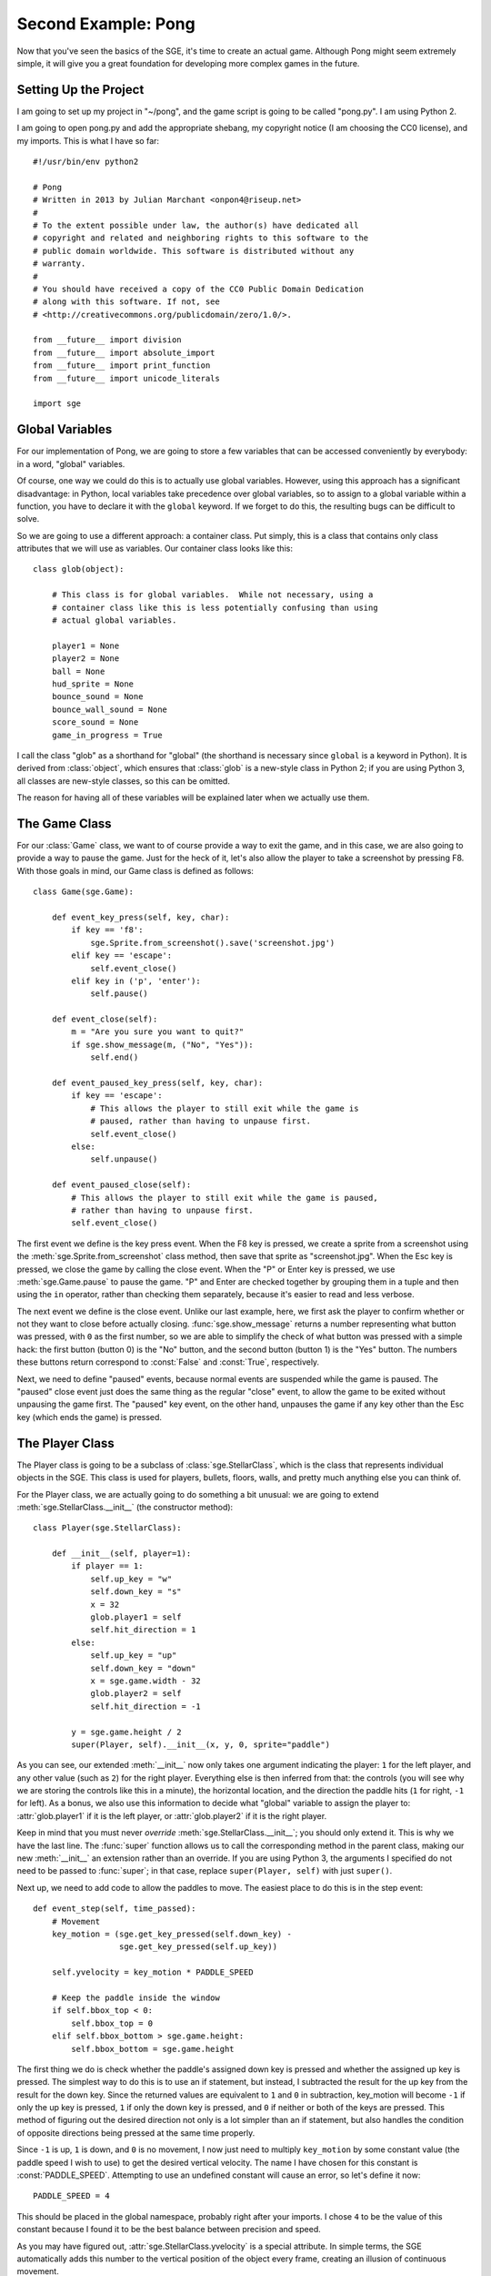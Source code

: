Second Example: Pong
====================

Now that you've seen the basics of the SGE, it's time to create an
actual game. Although Pong might seem extremely simple, it will give you
a great foundation for developing more complex games in the future.

Setting Up the Project
----------------------

I am going to set up my project in "~/pong", and the game script is
going to be called "pong.py".  I am using Python 2.

I am going to open pong.py and add the appropriate shebang, my copyright
notice (I am choosing the CC0 license), and my imports.  This is what I
have so far::

    #!/usr/bin/env python2

    # Pong
    # Written in 2013 by Julian Marchant <onpon4@riseup.net>
    #
    # To the extent possible under law, the author(s) have dedicated all
    # copyright and related and neighboring rights to this software to the
    # public domain worldwide. This software is distributed without any
    # warranty.
    #
    # You should have received a copy of the CC0 Public Domain Dedication
    # along with this software. If not, see
    # <http://creativecommons.org/publicdomain/zero/1.0/>.

    from __future__ import division
    from __future__ import absolute_import
    from __future__ import print_function
    from __future__ import unicode_literals

    import sge

Global Variables
----------------

For our implementation of Pong, we are going to store a few variables
that can be accessed conveniently by everybody: in a word, "global"
variables.

Of course, one way we could do this is to actually use global variables.
However, using this approach has a significant disadvantage: in Python,
local variables take precedence over global variables, so to assign to
a global variable within a function, you have to declare it with the
``global`` keyword.  If we forget to do this, the resulting bugs can be
difficult to solve.

So we are going to use a different approach: a container class.  Put
simply, this is a class that contains only class attributes that we will
use as variables.  Our container class looks like this::

    class glob(object):

        # This class is for global variables.  While not necessary, using a
        # container class like this is less potentially confusing than using
        # actual global variables.

        player1 = None
        player2 = None
        ball = None
        hud_sprite = None
        bounce_sound = None
        bounce_wall_sound = None
        score_sound = None
        game_in_progress = True

I call the class "glob" as a shorthand for "global" (the shorthand is
necessary since ``global`` is a keyword in Python).  It is derived from
:class:`object`, which ensures that :class:`glob` is a new-style class
in Python 2; if you are using Python 3, all classes are new-style
classes, so this can be omitted.

The reason for having all of these variables will be explained later
when we actually use them.

The Game Class
--------------

For our :class:`Game` class, we want to of course provide a way to exit
the game, and in this case, we are also going to provide a way to pause
the game.  Just for the heck of it, let's also allow the player to take
a screenshot by pressing F8.  With those goals in mind, our Game class
is defined as follows::

    class Game(sge.Game):

        def event_key_press(self, key, char):
            if key == 'f8':
                sge.Sprite.from_screenshot().save('screenshot.jpg')
            elif key == 'escape':
                self.event_close()
            elif key in ('p', 'enter'):
                self.pause()

        def event_close(self):
            m = "Are you sure you want to quit?"
            if sge.show_message(m, ("No", "Yes")):
                self.end()

        def event_paused_key_press(self, key, char):
            if key == 'escape':
                # This allows the player to still exit while the game is
                # paused, rather than having to unpause first.
                self.event_close()
            else:
                self.unpause()

        def event_paused_close(self):
            # This allows the player to still exit while the game is paused,
            # rather than having to unpause first.
            self.event_close()

The first event we define is the key press event.  When the F8 key is
pressed, we create a sprite from a screenshot using the
:meth:`sge.Sprite.from_screenshot` class method, then save that sprite
as "screenshot.jpg".  When the Esc key is pressed, we close the game by
calling the close event.  When the "P" or Enter key is pressed, we use
:meth:`sge.Game.pause` to pause the game.  "P" and Enter are checked
together by grouping them in a tuple and then using the ``in`` operator,
rather than checking them separately, because it's easier to read and
less verbose.

The next event we define is the close event.  Unlike our last example,
here, we first ask the player to confirm whether or not they want to
close before actually closing.  :func:`sge.show_message` returns a
number representing what button was pressed, with ``0`` as the first
number, so we are able to simplify the check of what button was pressed
with a simple hack: the first button (button 0) is the "No" button, and
the second button (button 1) is the "Yes" button.  The numbers these
buttons return correspond to :const:`False` and :const:`True`,
respectively.

Next, we need to define "paused" events, because normal events are
suspended while the game is paused. The "paused" close event just does
the same thing as the regular "close" event, to allow the game to be
exited without unpausing the game first.  The "paused" key event, on the
other hand, unpauses the game if any key other than the Esc key (which
ends the game) is pressed.

The Player Class
----------------

The Player class is going to be a subclass of :class:`sge.StellarClass`,
which is the class that represents individual objects in the SGE.  This
class is used for players, bullets, floors, walls, and pretty much
anything else you can think of.

For the Player class, we are actually going to do something a bit
unusual: we are going to extend :meth:`sge.StellarClass.__init__` (the
constructor method)::

    class Player(sge.StellarClass):

        def __init__(self, player=1):
            if player == 1:
                self.up_key = "w"
                self.down_key = "s"
                x = 32
                glob.player1 = self
                self.hit_direction = 1
            else:
                self.up_key = "up"
                self.down_key = "down"
                x = sge.game.width - 32
                glob.player2 = self
                self.hit_direction = -1

            y = sge.game.height / 2
            super(Player, self).__init__(x, y, 0, sprite="paddle")

As you can see, our extended :meth:`__init__` now only takes one
argument indicating the player: ``1`` for the left player, and any other
value (such as ``2``) for the right player.  Everything else is then
inferred from that: the controls (you will see why we are storing the
controls like this in a minute), the horizontal location, and the
direction the paddle hits (``1`` for right, ``-1`` for left).  As a
bonus, we also use this information to decide what "global" variable to
assign the player to: :attr:`glob.player1` if it is the left player, or
:attr:`glob.player2` if it is the right player.

Keep in mind that you must never *override*
:meth:`sge.StellarClass.__init__`; you should only extend it.  This is
why we have the last line.  The :func:`super` function allows us to call
the corresponding method in the parent class, making our new
:meth:`__init__` an extension rather than an override.  If you are using
Python 3, the arguments I specified do not need to be passed to
:func:`super`; in that case, replace ``super(Player, self)`` with just
``super()``.

Next up, we need to add code to allow the paddles to move.  The easiest
place to do this is in the step event::

    def event_step(self, time_passed):
        # Movement
        key_motion = (sge.get_key_pressed(self.down_key) -
                      sge.get_key_pressed(self.up_key))

        self.yvelocity = key_motion * PADDLE_SPEED

        # Keep the paddle inside the window
        if self.bbox_top < 0:
            self.bbox_top = 0
        elif self.bbox_bottom > sge.game.height:
            self.bbox_bottom = sge.game.height

The first thing we do is check whether the paddle's assigned down key is
pressed and whether the assigned up key is pressed.  The simplest way to
do this is to use an if statement, but instead, I subtracted the result
for the up key from the result for the down key.  Since the returned
values are equivalent to ``1`` and ``0`` in subtraction, key_motion will
become ``-1`` if only the up key is pressed, ``1`` if only the down key
is pressed, and ``0`` if neither or both of the keys are pressed.  This
method of figuring out the desired direction not only is a lot simpler
than an if statement, but also handles the condition of opposite
directions being pressed at the same time properly.

Since ``-1`` is up, ``1`` is down, and ``0`` is no movement, I now just
need to multiply ``key_motion`` by some constant value (the paddle speed
I wish to use) to get the desired vertical velocity.  The name I have
chosen for this constant is :const:`PADDLE_SPEED`.  Attempting to use an
undefined constant will cause an error, so let's define it now::

    PADDLE_SPEED = 4

This should be placed in the global namespace, probably right after your
imports.  I chose ``4`` to be the value of this constant because I found
it to be the best balance between precision and speed.

As you may have figured out, :attr:`sge.StellarClass.yvelocity` is a
special attribute.  In simple terms, the SGE automatically adds this
number to the vertical position of the object every frame, creating an
illusion of continuous movement.

With just this, the players will be able to move the paddles off of the
screen, and we don't want this.  To prevent it, we check the paddle's
:attr:`sge.StellarClass.bbox_top` and
:attr:`sge.StellarClass.bbox_bottom` attributes to see if they are above
or below the screen, respectively, and then set them to the respective
edge of the screen if they are.

The Ball Class
--------------

Once again, the Ball class is going to be a subclass of
:class:`sge.StellarClass`.  Once again, we are going to start by
extending the constructor method::

    class Ball(sge.StellarClass):

        def __init__(self):
            x = sge.game.width / 2
            y = sge.game.height / 2
            super(Ball, self).__init__(x, y, 1, sprite="ball")

This extension is more simple than :class:`Player`'s: our extension
simply removes all arguments from the constructor method and hard-codes
values to pass on to :meth:`sge.StellarClass.__init__`.

When the ball is created, we want to immediately serve it to a player.
To achieve that, we are going to define the create event, which occurs
whenever an object of the class is created::

    def event_create(self):
        self.serve()

We are defining :func:`Ball.serve` to achieve serving the ball because
there are other situations when the ball needs to be served, namely
whenever a player scores.  This will be our serve method::

    def serve(self, direction=1):
        self.x = self.xstart
        self.y = self.ystart

        # Next round
        self.xvelocity = BALL_START_SPEED * direction
        self.yvelocity = 0

In a nutshell, we set the ball back to the its starting position (which
is the center of the screen) and reset its movement based on an argument
called ``direction``, which will be 1 (for right) or -1 (for left).  We
multiply this by a constant called BALL_START_SPEED; let's define this
constant now, right below our definition of the PADDLE_SPEED constant::

    BALL_START_SPEED = 2

As it is, the ball will pass through the paddles, which is not what we
want; we want the ball to bounce off of the paddles.  We will achieve
that with a collision event::

    def event_collision(self, other):
        if isinstance(other, Player):
            if other.hit_direction == 1:
                self.bbox_left = other.bbox_right + 1
                self.xvelocity = min(abs(self.xvelocity) + BALL_ACCELERATION,
                                     BALL_MAX_SPEED)
            else:
                self.bbox_right = other.bbox_left - 1
                self.xvelocity = max(-abs(self.xvelocity) - BALL_ACCELERATION,
                                     -BALL_MAX_SPEED)

            self.yvelocity += (self.y - other.y) * PADDLE_VERTICAL_FORCE

We also need to define three more constants::

    BALL_ACCELERATION = 0.2
    BALL_MAX_SPEED = 15
    PADDLE_VERTICAL_FORCE = 1 / 12

The collision event occurs whenever another object touches this object.
when this happens, we check if the other object is an instance of the
:class:`Player` class; if it is, we check the other object's
:attr:`hit_direction`; if it's ``1``, we place the left side of the
ball's bounding box just to the right of the right side of the paddle's
bounding box, then we make the ball's horizontal velocity positive and
add a constant, ``BALL_ACCELERATION``, to it; this will cause the ball
to slowly speed up as the game progresses.  If :attr:`hit_direction` is
something other than ``1``, we assume that the paddle hits to the left;
the behavior is identical to the behavior of hitting to the right, but
opposite.

Although accelerating the ball makes the gameplay more fun, we must not
let the ball go too fast.  Remember that movement is much like an
animation; the ball changes its position from one position to another;
the greater the speed, the bigger the difference.  Movement perceived is
only an illusion.  As a result, if the ball goes too fast, it can
pass right through a paddle without a collision ever being detected.  To
prevent this, we limit the speed the ball can go at by a constant; in
general, a good value to choose is one that is slightly less than the
width (in the case of horizontal movement) or height (in the case of
vertical movement) of the two objects that need to detect collisions
with each other added together.  This method only works reliably if one
of the objects is not moving; if both of the objects are moving, what
maximum speed they should be moving at is more complicated, but in this
case, the paddle is horizontally stationary.  We are later going to set
the width of both the paddle and the ball to ``8``, so we will set the
maximum ball speed to ``15`` (i.e. ``8 + 8 - 1``).

Since the game would be rather dull if the players couldn't control the
direction of the ball, so we allow the players to control the ball by
adding the difference between the ball and paddle's vertical positions
(which are going to be their centers) multiplied by a constant to the
ball's vertical velocity.

There are two remaining problems with our ball class: first, if the ball
passes a player, it doesn't return.  Second, if the ball reaches the
edge of the screen, it will just float off and be impossible to retrieve
by the receiving player.  This actually would be realistic behavior, but
it wouldn't be very fun.  We will fix both of these problems in the step
event::

    def event_step(self, time_passed):
        # Scoring
        if self.bbox_right < 0:
            self.serve(-1)
        elif self.bbox_left > sge.game.width:
            self.serve(1)

        # Bouncing off of the edges
        if self.bbox_bottom > sge.game.height:
            self.bbox_bottom = sge.game.height
            self.yvelocity = -abs(self.yvelocity)
        elif self.bbox_top < 0:
            self.bbox_top = 0
            self.yvelocity = abs(self.yvelocity)

Since we have our :meth:`serve` method, we simply need to call it when
the ball passes one of the players and goes horizontally outside the
screen.  For bouncing off the edges, we use a similar method to the
method we used to keep the paddles inside the view; the main difference
is we also set the ball's vertical velocity to move away from the edge;
if it collided with the bottom, the vertical velocity is made negative,
and if it collided with the top, the vertical velocity is made positive.

The main Function
-----------------

Let's make our Pong game playable now by defining the :func:`main`
function::

    def main():
        # Create Game object
        Game(640, 480, fps=120)

        # Load sprites
        paddle_sprite = sge.Sprite(ID="paddle", width=8, height=48, origin_x=4,
                                   origin_y=24)
        paddle_sprite.draw_rectangle(0, 0, paddle_sprite.width,
                                     paddle_sprite.height, fill="white")
        ball_sprite = sge.Sprite(ID="ball", width=8, height=8, origin_x=4,
                                 origin_y=4)
        ball_sprite.draw_rectangle(0, 0, ball_sprite.width, ball_sprite.height,
                                   fill="white")

        # Load backgrounds
        layers = (sge.BackgroundLayer("ball", sge.game.width / 2, 0, -10000,
                                      xrepeat=False),)
        background = sge.Background (layers, "black")

        # Create objects
        Player(1)
        Player(2)
        glob.ball = Ball()
        objects = (glob.player1, glob.player2, glob.ball)

        # Create rooms
        room1 = sge.Room(objects, background=background)

        sge.game.start()


    if __name__ == '__main__':
        main()

Since the graphics of Pong are so simple, we are dynamically generating
them rather than loading existing images.  We are also generating a
background with a line in the middle by using a
:class:`sge.BackgroundLayer` object. Background layers basically tell a
background how to tile a particular sprite in order to decorate the
background.  In our case, we take the ball sprite (since it is just a
white square; no need to create an entirely new one) and tile it only
vertically in the horizontal center of the screen (vertically at y=0,
but this doesn't matter because the sprite is being tiled infinitely in
the vertical direction).

We set the game to run at 120 frames per second because it's hard to
play Pong with digital controls, and a higher frame rate helps minimize
this difficulty.

Pong Without Scoring or Sound
-----------------------------

This is what we have so far::

    #!/usr/bin/env python2

    # Pong
    # Written in 2013 by Julian Marchant <onpon4@riseup.net>
    #
    # To the extent possible under law, the author(s) have dedicated all
    # copyright and related and neighboring rights to this software to the
    # public domain worldwide. This software is distributed without any
    # warranty.
    #
    # You should have received a copy of the CC0 Public Domain Dedication
    # along with this software. If not, see
    # <http://creativecommons.org/publicdomain/zero/1.0/>.

    from __future__ import division
    from __future__ import absolute_import
    from __future__ import print_function
    from __future__ import unicode_literals

    import sge
    
    PADDLE_SPEED = 4
    PADDLE_VERTICAL_FORCE = 1 / 12
    BALL_START_SPEED = 2
    BALL_ACCELERATION = 0.2
    BALL_MAX_SPEED = 15


    class glob(object):

        # This class is for global variables.  While not necessary, using a
        # container class like this is less potentially confusing than using
        # actual global variables.

        player1 = None
        player2 = None
        ball = None
        hud_sprite = None
        bounce_sound = None
        bounce_wall_sound = None
        score_sound = None
        game_in_progress = True


    class Game(sge.Game):

        def event_key_press(self, key, char):
            if key == 'f8':
                sge.Sprite.from_screenshot().save('screenshot.jpg')
            elif key == 'escape':
                self.event_close()
            elif key in ('p', 'enter'):
                self.pause()

        def event_close(self):
            m = "Are you sure you want to quit?"
            if sge.show_message(m, ("No", "Yes")):
                self.end()

        def event_paused_key_press(self, key, char):
            if key == 'escape':
                # This allows the player to still exit while the game is
                # paused, rather than having to unpause first.
                self.event_close()
            else:
                self.unpause()

        def event_paused_close(self):
            # This allows the player to still exit while the game is paused,
            # rather than having to unpause first.
            self.event_close()


    class Player(sge.StellarClass):

        def __init__(self, player=1):
            if player == 1:
                self.up_key = "w"
                self.down_key = "s"
                x = 32
                glob.player1 = self
                self.hit_direction = 1
            else:
                self.up_key = "up"
                self.down_key = "down"
                x = sge.game.width - 32
                glob.player2 = self
                self.hit_direction = -1

            y = sge.game.height / 2
            super(Player, self).__init__(x, y, 0, sprite="paddle")

        def event_step(self, time_passed):
            # Movement
            key_motion = (sge.get_key_pressed(self.down_key) -
                          sge.get_key_pressed(self.up_key))

            self.yvelocity = key_motion * PADDLE_SPEED

            # Keep the paddle inside the window
            if self.bbox_top < 0:
                self.bbox_top = 0
            elif self.bbox_bottom > sge.game.height:
                self.bbox_bottom = sge.game.height


    class Ball(sge.StellarClass):

        def __init__(self):
            x = sge.game.width / 2
            y = sge.game.height / 2
            super(Ball, self).__init__(x, y, 1, sprite="ball")

        def event_create(self):
            self.serve()

        def event_step(self, time_passed):
            # Scoring
            if self.bbox_right < 0:
                self.serve(-1)
            elif self.bbox_left > sge.game.width:
                self.serve(1)

            # Bouncing off of the edges
            if self.bbox_bottom > sge.game.height:
                self.bbox_bottom = sge.game.height
                self.yvelocity = -abs(self.yvelocity)
            elif self.bbox_top < 0:
                self.bbox_top = 0
                self.yvelocity = abs(self.yvelocity)

        def event_collision(self, other):
            if isinstance(other, Player):
                if other.hit_direction == 1:
                    self.bbox_left = other.bbox_right + 1
                    self.xvelocity = min(abs(self.xvelocity) + BALL_ACCELERATION,
                                         BALL_MAX_SPEED)
                else:
                    self.bbox_right = other.bbox_left - 1
                    self.xvelocity = max(-abs(self.xvelocity) - BALL_ACCELERATION,
                                         -BALL_MAX_SPEED)

                self.yvelocity += (self.y - other.y) * PADDLE_VERTICAL_FORCE

        def serve(self, direction=1):
            self.x = self.xstart
            self.y = self.ystart

            # Next round
            self.xvelocity = BALL_START_SPEED * direction
            self.yvelocity = 0


    def main():
        # Create Game object
        Game(640, 480, fps=120)

        # Load sprites
        paddle_sprite = sge.Sprite(ID="paddle", width=8, height=48, origin_x=4,
                                   origin_y=24)
        paddle_sprite.draw_rectangle(0, 0, paddle_sprite.width,
                                     paddle_sprite.height, fill="white")
        ball_sprite = sge.Sprite(ID="ball", width=8, height=8, origin_x=4,
                                 origin_y=4)
        ball_sprite.draw_rectangle(0, 0, ball_sprite.width, ball_sprite.height,
                                   fill="white")

        # Load backgrounds
        layers = (sge.BackgroundLayer("ball", sge.game.width / 2, 0, -10000,
                                      xrepeat=False),)
        background = sge.Background (layers, "black")

        # Create objects
        Player(1)
        Player(2)
        glob.ball = Ball()
        objects = (glob.player1, glob.player2, glob.ball)

        # Create rooms
        room1 = sge.Room(objects, background=background)

        sge.game.start()


    if __name__ == '__main__':
        main()

This is a playable Pong game; there are two paddles and a ball, and the
ball returns any time it leaves the left or right side of the screen.
Unfortunately, though, it is at this point less like Pong and more like
the Magnavox Odyssey; there is no scoring, so you have to keep track of
this manually, and there is no sound.  Let's fix those problems.

Adding Scoring
--------------

It's a little weird to have a video game that doesn't keep score, so we
will now add a proper scoring system to our Pong game.  Each player will
get one point whenever the ball passes by the other player, and whoever
gets 10 points first will win.

Let's start by defining some constants::

    POINTS_TO_WIN = 10
    TEXT_OFFSET = 16

There are a couple of ways to display the score.  The most obvious way
is to project the score each frame, but we are instead going to create a
custom sprite, an object to display that sprite, and re-draw to it as
needed.  The reason for this is actually because of the implementation
I'm using; the information specific to the Pygame SGE warns that
projection methods are inefficient.  (In fact, the Pygame SGE implements
these methods by creating a whole new sprite and object every single
frame, which is an incredibly wasteful method.)  Other than that, using
this method for more complicated HUDs can prove to be much easier and
more organized than projecting directly onto the room, so it's good to
know how to do it.

HUD sprite and object
~~~~~~~~~~~~~~~~~~~~~

First, we need to create the HUD sprite and the HUD object.  We will do
this in the :func:`main` function.

Add one more sprite to the list of sprites::

    glob.hud_sprite = sge.Sprite(width=320, height=160, origin_x=160,
                                 origin_y=0)

Create a HUD object::

    hud = sge.StellarClass(sge.game.width / 2, 0, -10, sprite=glob.hud_sprite,
                           detects_collisions=False)

And finally, add the HUD object to the list of initial objects::

    objects = (glob.player1, glob.player2, glob.ball, hud)

We want to put the HUD sprite in a globally-accessible variable because
we are going to change the score table by changing the sprite directly.
The HUD object, on the other hand, never needs to be changed; it just
needs to be in the room.

The size of the HUD sprite is arbitrary. Most of it is going to be
invisible, so our only requirement for it is that it needs to be large
enough to fit the rendered text.

Font
~~~~

Next, we need to load a font.  To do so, we will add this (I am putting
it between the background and object creations, but you can put them
anywhere in :func:`main` as long as it's before the game is started)::

    # Load fonts
    sge.Font('Liberation Mono', ID="hud", size=48)

For the first argument of :meth:`sge.Font.__init__`, we specify one of
two things: either the name of a system font, or the name of a font file
that we are distributing with our game in our data folder.  For
simplicity, we will use a system font for now.  I chose Liberation Mono,
but you can choose any font you like.

.. note::

   What system fonts are available on a given system is not standardized
   in any way.  If you specify a system font and that system font is not
   available, the SGE will choose what font to use arbitrarily.  For
   this reason, you should never use system fonts in your games except
   as a temporary placeholder.

Score property
~~~~~~~~~~~~~~

Now let's add score attributes to the players.  Because we want to
refresh the HUD every time the score changes, we are going to make these
score attributes a property of the :class:`Player` class::

    @property
    def score(self):
        return self.v_score

    @score.setter
    def score(self, value):
        if value != self.v_score:
            self.v_score = value
            refresh_hud()

:func:`refresh_hud` will be the function we define later on to refresh
the HUD.

Next, we need to initialize :attr:`v_score`.  We will do this in the
create event::

    def event_create(self):
        self.v_score = 0

The reason we initialize :attr:`v_score` directly is because
:func:`refresh_hud` is going to need both player's scores; if we call it
before both players' scores are initialized, we will get an error.

Refresh HUD Function
~~~~~~~~~~~~~~~~~~~~

Now that the score property is defined, let's add that function::

    def refresh_hud():
        # This fixes the HUD sprite so that it displays the correct score.
        glob.hud_sprite.draw_clear()
        x = glob.hud_sprite.width / 2
        glob.hud_sprite.draw_text("hud", str(glob.player1.score), x - TEXT_OFFSET,
                                  TEXT_OFFSET, color="white",
                                  halign=sge.ALIGN_RIGHT, valign=sge.ALIGN_TOP)
        glob.hud_sprite.draw_text("hud", str(glob.player2.score), x + TEXT_OFFSET,
                                  TEXT_OFFSET, color="white",
                                  halign=sge.ALIGN_LEFT, valign=sge.ALIGN_TOP)

First we clear the sprite with :meth:`sge.Sprite.draw_clear`, then we
draw both player's scores on it; player 1's score goes on the left, and
player 2's score goes on the right.  We use :const:`TEXT_OFFSET` to make
it look nicer; if you set TEXT_OFFSET to ``0``, you will notice that it
looks a little ugly because the text is right next to the line and right
below the top of the screen.

The way it is now, the score won't start being displayed until someone
scores, which is not what we want.  To prevent this, we want to call
:func:`refresh_hud` somewhere when the game starts.  I am choosing the
create event of :class:`Ball`, because the ball is created after both of
the players (and so its create event will always execute after both of
the player objects').

Adding Points
~~~~~~~~~~~~~

We need to make the players actually get points for the scoring system
to be of any use.  This is what we currently have in the step event
of :class:`Ball`::

    # Scoring
    if self.bbox_right < 0:
        self.serve(-1)
    elif self.bbox_left > sge.game.width:
        self.serve(1)

Let's add some lines to increase the players' score::

    # Scoring
    if self.bbox_right < 0:
        glob.player2.score += 1
        self.serve(-1)
    elif self.bbox_left > sge.game.width:
        glob.player1.score += 1
        self.serve(1)

Now, every time the ball passes a player, the opposite player will get a
point.

Win Condition
~~~~~~~~~~~~~

At this point, the game will go on forever until the players decide to
stop.  That's not what we want; we want the first player to get 10
points to be declared the winner.  We will handle this in
:meth:`Ball.serve`.  This is what we have so far::

    def serve(self, direction=1):
        self.x = self.xstart
        self.y = self.ystart

        # Next round
        self.xvelocity = BALL_START_SPEED * direction
        self.yvelocity = 0

Replace that with this::

    def serve(self, direction=1):
        self.x = self.xstart
        self.y = self.ystart

        if (glob.player1.score < POINTS_TO_WIN and
                glob.player2.score < POINTS_TO_WIN):
            # Next round
            self.xvelocity = BALL_START_SPEED * direction
            self.yvelocity = 0
        else:
            # Game Over!
            self.xvelocity = 0
            self.yvelocity = 0
            glob.hud_sprite.draw_clear()
            x = glob.hud_sprite.width / 2
            p1score = glob.player1.score
            p2score = glob.player2.score
            p1text = "WIN" if p1score > p2score else "LOSE"
            p2text = "WIN" if p2score > p1score else "LOSE"
            glob.hud_sprite.draw_text("hud", p1text, x - TEXT_OFFSET,
                                      TEXT_OFFSET, color="white",
                                      halign=sge.ALIGN_RIGHT,
                                      valign=sge.ALIGN_TOP)
            glob.hud_sprite.draw_text("hud", p2text, x + TEXT_OFFSET,
                                      TEXT_OFFSET, color="white",
                                      halign=sge.ALIGN_LEFT,
                                      valign=sge.ALIGN_TOP)
            glob.game_in_progress = False

That's a lot of extra code.  First, we check if both players' scores are
less than :const:`POINTS_TO_WIN`.  If it is, that means the game is
still in progress, so we start the next round as the function did
previously.  Otherwise, we stop the ball, and then we draw "WIN" on the
winner's side, and "LOSE" on the loser's side.  I used two conditional
expressions to achieve this because it's quick, and if by some freak
accident (perhaps the result of a "2-balls mod" or something) both
players get 10 points at the same time, it will be considered a loss for
both players.

We will also set :attr:`glob.game_in_progress` to False, so that it can
be understood by other functions and methods that a game is not
currently in progress.  We will use this later to give the pause keys a
secondary function of starting a new game.

Adding Sound
------------

There are three sounds we want to add: one for when the ball hits a
paddle, one for when the ball hits a wall, and one for when a player
scores.

There are many ways you can get these sounds.  The easiest way is to
find them on a website that has free culture sound effects available.
A good place to search for such assets is `OpenGameArt.org
<http://opengameart.org>`_.  Another easy way if you only need simple
sound effects, and the method I used, is to generate them with a free
software program called `sfxr
<http://www.drpetter.se/project_sfxr.html>`_.  Whatever method you use,
once you have your three sound effects, set their file names to
"bounce", "bounce_wall", and "score", plus whatever extension is
appropriate.  Make sure to use a format supported by the SGE
implementation used; in my case, I can use WAV and Ogg Vorbis sound
effects, and my sound files are all WAV format.

Create a folder in the same location as pong.py called "data".  Within
the "data" folder, create another folder called "sounds".

.. note::

   Directories are not case-sensitive on all systems (most notably, they
   are not case-sensitive on Windows), but on POSIX systems in
   particular (such as Debian and Apple OS X), "data" is different from
   "Data".  Because of this, don't get into the habit of capitalizing
   the names of these folders; it's "data", not "Data", and it's
   "sounds", not "Sounds".

Put your three sound effects, which in my case are now named
"bounce.wav", "bounce_wall.wav", and "score.wav", into data/sounds.

Loading The Sounds
~~~~~~~~~~~~~~~~~~

To use sound effects, we first need to load them.  We will do so in the
:func:`main` function.  I am putting this code after the code that loads
the font and before the code that creates the objects::

    # Load sounds
    glob.bounce_sound = sge.Sound('bounce.wav')
    glob.bounce_wall_sound = sge.Sound('bounce_wall.wav')
    glob.score_sound = sge.Sound('score.wav')

Playing The Sounds
~~~~~~~~~~~~~~~~~~

This part is extremely simple.  Just call :meth:`sge.Sound.play` in the
proper places.

Here::

    # Scoring
    if self.bbox_right < 0:
        glob.player2.score += 1
        glob.score_sound.play()
        self.serve(-1)
    elif self.bbox_left > sge.game.width:
        glob.player1.score += 1
        glob.score_sound.play()
        self.serve(1)

Here::

    # Bouncing off of the edges
    if self.bbox_bottom > sge.game.height:
        self.bbox_bottom = sge.game.height
        self.yvelocity = -abs(self.yvelocity)
        glob.bounce_wall_sound.play()
    elif self.bbox_top < 0:
        self.bbox_top = 0
        self.yvelocity = abs(self.yvelocity)
        glob.bounce_wall_sound.play()

And here::

    def event_collision(self, other):
        if isinstance(other, Player):
            if other.hit_direction == 1:
                self.bbox_left = other.bbox_right + 1
                self.xvelocity = min(abs(self.xvelocity) + BALL_ACCELERATION,
                                     BALL_MAX_SPEED)
            else:
                self.bbox_right = other.bbox_left - 1
                self.xvelocity = max(-abs(self.xvelocity) - BALL_ACCELERATION,
                                     -BALL_MAX_SPEED)

            self.yvelocity += (self.y - other.y) * PADDLE_VERTICAL_FORCE
            glob.bounce_sound.play()

Restarting The Game
-------------------

One last touch: we're going to allow the game to be restarted.  We do
this by modifying the key press event for :class:`Game`, specifically
the keys that normally pause the game::

    elif key in ('p', 'enter'):
        if glob.game_in_progress:
            self.pause()
        else:
            glob.game_in_progress = True
            self.current_room.start()

If the game is in progress, we pause the game, as before.  Otherwise, we
set :attr:`glob.game_in_progres` to :const:`True` and call the current
room's :meth:`start` method, which resets and starts the room.

The Final Result
----------------

Congratulations! You have completed your first real game.  This is the
final result if you are using Python 2::

    #!/usr/bin/env python2

    # Pong
    # Written in 2013 by Julian Marchant <onpon4@riseup.net>
    #
    # To the extent possible under law, the author(s) have dedicated all
    # copyright and related and neighboring rights to this software to the
    # public domain worldwide. This software is distributed without any
    # warranty.
    #
    # You should have received a copy of the CC0 Public Domain Dedication
    # along with this software. If not, see
    # <http://creativecommons.org/publicdomain/zero/1.0/>.

    from __future__ import division
    from __future__ import absolute_import
    from __future__ import print_function
    from __future__ import unicode_literals

    import sge
    
    PADDLE_SPEED = 4
    PADDLE_VERTICAL_FORCE = 1 / 12
    BALL_START_SPEED = 2
    BALL_ACCELERATION = 0.2
    BALL_MAX_SPEED = 15
    POINTS_TO_WIN = 10
    TEXT_OFFSET = 16


    class glob(object):

        # This class is for global variables.  While not necessary, using a
        # container class like this is less potentially confusing than using
        # actual global variables.

        player1 = None
        player2 = None
        ball = None
        hud_sprite = None
        bounce_sound = None
        bounce_wall_sound = None
        score_sound = None
        game_in_progress = True


    class Game(sge.Game):

        def event_key_press(self, key, char):
            if key == 'f8':
                sge.Sprite.from_screenshot().save('screenshot.jpg')
            elif key == 'escape':
                self.event_close()
            elif key in ('p', 'enter'):
                if glob.game_in_progress:
                self.pause()
            else:
                glob.game_in_progress = True
                self.current_room.start()

        def event_close(self):
            m = "Are you sure you want to quit?"
            if sge.show_message(m, ("No", "Yes")):
                self.end()

        def event_paused_key_press(self, key, char):
            if key == 'escape':
                # This allows the player to still exit while the game is
                # paused, rather than having to unpause first.
                self.event_close()
            else:
                self.unpause()

        def event_paused_close(self):
            # This allows the player to still exit while the game is paused,
            # rather than having to unpause first.
            self.event_close()


    class Player(sge.StellarClass):

        @property
        def score(self):
            return self.v_score

        @score.setter
        def score(self, value):
            if value != self.v_score:
                self.v_score = value
                refresh_hud()

        def __init__(self, player=1):
            if player == 1:
                self.up_key = "w"
                self.down_key = "s"
                x = 32
                glob.player1 = self
                self.hit_direction = 1
            else:
                self.up_key = "up"
                self.down_key = "down"
                x = sge.game.width - 32
                glob.player2 = self
                self.hit_direction = -1

            y = sge.game.height / 2
            super(Player, self).__init__(x, y, 0, sprite="paddle")

        def event_step(self, time_passed):
            # Movement
            key_motion = (sge.get_key_pressed(self.down_key) -
                          sge.get_key_pressed(self.up_key))

            self.yvelocity = key_motion * PADDLE_SPEED

            # Keep the paddle inside the window
            if self.bbox_top < 0:
                self.bbox_top = 0
            elif self.bbox_bottom > sge.game.height:
                self.bbox_bottom = sge.game.height


    class Ball(sge.StellarClass):

        def __init__(self):
            x = sge.game.width / 2
            y = sge.game.height / 2
            super(Ball, self).__init__(x, y, 1, sprite="ball")

        def event_create(self):
            refresh_hud()
            self.serve()

        def event_step(self, time_passed):
            # Scoring
            if self.bbox_right < 0:
                glob.player2.score += 1
                glob.score_sound.play()
                self.serve(-1)
            elif self.bbox_left > sge.game.width:
                glob.player1.score += 1
                glob.score_sound.play()
                self.serve(1)

            # Bouncing off of the edges
            if self.bbox_bottom > sge.game.height:
                self.bbox_bottom = sge.game.height
                self.yvelocity = -abs(self.yvelocity)
                glob.bounce_wall_sound.play()
            elif self.bbox_top < 0:
                self.bbox_top = 0
                self.yvelocity = abs(self.yvelocity)
                glob.bounce_wall_sound.play()

        def event_collision(self, other):
            if isinstance(other, Player):
                if other.hit_direction == 1:
                    self.bbox_left = other.bbox_right + 1
                    self.xvelocity = min(abs(self.xvelocity) + BALL_ACCELERATION,
                                         BALL_MAX_SPEED)
                else:
                    self.bbox_right = other.bbox_left - 1
                    self.xvelocity = max(-abs(self.xvelocity) - BALL_ACCELERATION,
                                         -BALL_MAX_SPEED)

                self.yvelocity += (self.y - other.y) * PADDLE_VERTICAL_FORCE
                glob.bounce_sound.play()

        def serve(self, direction=1):
            self.x = self.xstart
            self.y = self.ystart

            if (glob.player1.score < POINTS_TO_WIN and
                    glob.player2.score < POINTS_TO_WIN):
                # Next round
                self.xvelocity = BALL_START_SPEED * direction
                self.yvelocity = 0
            else:
                # Game Over!
                self.xvelocity = 0
                self.yvelocity = 0
                glob.hud_sprite.draw_clear()
                x = glob.hud_sprite.width / 2
                p1score = glob.player1.score
                p2score = glob.player2.score
                p1text = "WIN" if p1score > p2score else "LOSE"
                p2text = "WIN" if p2score > p1score else "LOSE"
                glob.hud_sprite.draw_text("hud", p1text, x - TEXT_OFFSET,
                                          TEXT_OFFSET, color="white",
                                          halign=sge.ALIGN_RIGHT,
                                          valign=sge.ALIGN_TOP)
                glob.hud_sprite.draw_text("hud", p2text, x + TEXT_OFFSET,
                                          TEXT_OFFSET, color="white",
                                          halign=sge.ALIGN_LEFT,
                                          valign=sge.ALIGN_TOP)
                glob.game_in_progress = False


    def refresh_hud():
        # This fixes the HUD sprite so that it displays the correct score.
        glob.hud_sprite.draw_clear()
        x = glob.hud_sprite.width / 2
        glob.hud_sprite.draw_text("hud", str(glob.player1.score), x - TEXT_OFFSET,
                                  TEXT_OFFSET, color="white",
                                  halign=sge.ALIGN_RIGHT, valign=sge.ALIGN_TOP)
        glob.hud_sprite.draw_text("hud", str(glob.player2.score), x + TEXT_OFFSET,
                                  TEXT_OFFSET, color="white",
                                  halign=sge.ALIGN_LEFT, valign=sge.ALIGN_TOP)


    def main():
        # Create Game object
        Game(640, 480, fps=120)

        # Load sprites
        paddle_sprite = sge.Sprite(ID="paddle", width=8, height=48, origin_x=4,
                                   origin_y=24)
        paddle_sprite.draw_rectangle(0, 0, paddle_sprite.width,
                                     paddle_sprite.height, fill="white")
        ball_sprite = sge.Sprite(ID="ball", width=8, height=8, origin_x=4,
                                 origin_y=4)
        ball_sprite.draw_rectangle(0, 0, ball_sprite.width, ball_sprite.height,
                                   fill="white")
        glob.hud_sprite = sge.Sprite(width=320, height=160, origin_x=160,
                                     origin_y=0)

        # Load backgrounds
        layers = (sge.BackgroundLayer("ball", sge.game.width / 2, 0, -10000,
                                      xrepeat=False),)
        background = sge.Background (layers, "black")

        # Load fonts
        sge.Font('Liberation Mono', ID="hud", size=48)

        # Load sounds
        glob.bounce_sound = sge.Sound('bounce.wav')
        glob.bounce_wall_sound = sge.Sound('bounce_wall.wav')
        glob.score_sound = sge.Sound('score.wav')

        # Create objects
        Player(1)
        Player(2)
        glob.ball = Ball()
        hud = sge.StellarClass(sge.game.width / 2, 0, -10, sprite=glob.hud_sprite,
                               detects_collisions=False)
        objects = (glob.player1, glob.player2, glob.ball, hud)

        # Create rooms
        room1 = sge.Room(objects, background=background)

        sge.game.start()


    if __name__ == '__main__':
        main()

And this is the final result if you are using Python 3::

    #!/usr/bin/env python3

    # Pong
    # Written in 2013 by Julian Marchant <onpon4@riseup.net>
    #
    # To the extent possible under law, the author(s) have dedicated all
    # copyright and related and neighboring rights to this software to the
    # public domain worldwide. This software is distributed without any
    # warranty.
    #
    # You should have received a copy of the CC0 Public Domain Dedication
    # along with this software. If not, see
    # <http://creativecommons.org/publicdomain/zero/1.0/>.

    import sge
    
    PADDLE_SPEED = 4
    PADDLE_VERTICAL_FORCE = 1 / 12
    BALL_START_SPEED = 2
    BALL_ACCELERATION = 0.2
    BALL_MAX_SPEED = 15
    POINTS_TO_WIN = 10
    TEXT_OFFSET = 16


    class glob:

        # This class is for global variables.  While not necessary, using a
        # container class like this is less potentially confusing than using
        # actual global variables.

        player1 = None
        player2 = None
        ball = None
        hud_sprite = None
        bounce_sound = None
        bounce_wall_sound = None
        score_sound = None
        game_in_progress = True


    class Game(sge.Game):

        def event_key_press(self, key, char):
            if key == 'f8':
                sge.Sprite.from_screenshot().save('screenshot.jpg')
            elif key == 'escape':
                self.event_close()
            elif key in ('p', 'enter'):
                if glob.game_in_progress:
                self.pause()
            else:
                glob.game_in_progress = True
                self.current_room.start()

        def event_close(self):
            m = "Are you sure you want to quit?"
            if sge.show_message(m, ("No", "Yes")):
                self.end()

        def event_paused_key_press(self, key, char):
            if key == 'escape':
                # This allows the player to still exit while the game is
                # paused, rather than having to unpause first.
                self.event_close()
            else:
                self.unpause()

        def event_paused_close(self):
            # This allows the player to still exit while the game is paused,
            # rather than having to unpause first.
            self.event_close()


    class Player(sge.StellarClass):

        @property
        def score(self):
            return self.v_score

        @score.setter
        def score(self, value):
            if value != self.v_score:
                self.v_score = value
                refresh_hud()

        def __init__(self, player=1):
            if player == 1:
                self.up_key = "w"
                self.down_key = "s"
                x = 32
                glob.player1 = self
                self.hit_direction = 1
            else:
                self.up_key = "up"
                self.down_key = "down"
                x = sge.game.width - 32
                glob.player2 = self
                self.hit_direction = -1

            y = sge.game.height / 2
            super().__init__(x, y, 0, sprite="paddle")

        def event_step(self, time_passed):
            # Movement
            key_motion = (sge.get_key_pressed(self.down_key) -
                          sge.get_key_pressed(self.up_key))

            self.yvelocity = key_motion * PADDLE_SPEED

            # Keep the paddle inside the window
            if self.bbox_top < 0:
                self.bbox_top = 0
            elif self.bbox_bottom > sge.game.height:
                self.bbox_bottom = sge.game.height


    class Ball(sge.StellarClass):

        def __init__(self):
            x = sge.game.width / 2
            y = sge.game.height / 2
            super().__init__(x, y, 1, sprite="ball")

        def event_create(self):
            refresh_hud()
            self.serve()

        def event_step(self, time_passed):
            # Scoring
            if self.bbox_right < 0:
                glob.player2.score += 1
                glob.score_sound.play()
                self.serve(-1)
            elif self.bbox_left > sge.game.width:
                glob.player1.score += 1
                glob.score_sound.play()
                self.serve(1)

            # Bouncing off of the edges
            if self.bbox_bottom > sge.game.height:
                self.bbox_bottom = sge.game.height
                self.yvelocity = -abs(self.yvelocity)
                glob.bounce_wall_sound.play()
            elif self.bbox_top < 0:
                self.bbox_top = 0
                self.yvelocity = abs(self.yvelocity)
                glob.bounce_wall_sound.play()

        def event_collision(self, other):
            if isinstance(other, Player):
                if other.hit_direction == 1:
                    self.bbox_left = other.bbox_right + 1
                    self.xvelocity = min(abs(self.xvelocity) + BALL_ACCELERATION,
                                         BALL_MAX_SPEED)
                else:
                    self.bbox_right = other.bbox_left - 1
                    self.xvelocity = max(-abs(self.xvelocity) - BALL_ACCELERATION,
                                         -BALL_MAX_SPEED)

                self.yvelocity += (self.y - other.y) * PADDLE_VERTICAL_FORCE
                glob.bounce_sound.play()

        def serve(self, direction=1):
            self.x = self.xstart
            self.y = self.ystart

            if (glob.player1.score < POINTS_TO_WIN and
                    glob.player2.score < POINTS_TO_WIN):
                # Next round
                self.xvelocity = BALL_START_SPEED * direction
                self.yvelocity = 0
            else:
                # Game Over!
                self.xvelocity = 0
                self.yvelocity = 0
                glob.hud_sprite.draw_clear()
                x = glob.hud_sprite.width / 2
                p1score = glob.player1.score
                p2score = glob.player2.score
                p1text = "WIN" if p1score > p2score else "LOSE"
                p2text = "WIN" if p2score > p1score else "LOSE"
                glob.hud_sprite.draw_text("hud", p1text, x - TEXT_OFFSET,
                                          TEXT_OFFSET, color="white",
                                          halign=sge.ALIGN_RIGHT,
                                          valign=sge.ALIGN_TOP)
                glob.hud_sprite.draw_text("hud", p2text, x + TEXT_OFFSET,
                                          TEXT_OFFSET, color="white",
                                          halign=sge.ALIGN_LEFT,
                                          valign=sge.ALIGN_TOP)
                glob.game_in_progress = False


    def refresh_hud():
        # This fixes the HUD sprite so that it displays the correct score.
        glob.hud_sprite.draw_clear()
        x = glob.hud_sprite.width / 2
        glob.hud_sprite.draw_text("hud", str(glob.player1.score), x - TEXT_OFFSET,
                                  TEXT_OFFSET, color="white",
                                  halign=sge.ALIGN_RIGHT, valign=sge.ALIGN_TOP)
        glob.hud_sprite.draw_text("hud", str(glob.player2.score), x + TEXT_OFFSET,
                                  TEXT_OFFSET, color="white",
                                  halign=sge.ALIGN_LEFT, valign=sge.ALIGN_TOP)


    def main():
        # Create Game object
        Game(640, 480, fps=120)

        # Load sprites
        paddle_sprite = sge.Sprite(ID="paddle", width=8, height=48, origin_x=4,
                                   origin_y=24)
        paddle_sprite.draw_rectangle(0, 0, paddle_sprite.width,
                                     paddle_sprite.height, fill="white")
        ball_sprite = sge.Sprite(ID="ball", width=8, height=8, origin_x=4,
                                 origin_y=4)
        ball_sprite.draw_rectangle(0, 0, ball_sprite.width, ball_sprite.height,
                                   fill="white")
        glob.hud_sprite = sge.Sprite(width=320, height=160, origin_x=160,
                                     origin_y=0)

        # Load backgrounds
        layers = (sge.BackgroundLayer("ball", sge.game.width / 2, 0, -10000,
                                      xrepeat=False),)
        background = sge.Background (layers, "black")

        # Load fonts
        sge.Font('Liberation Mono', ID="hud", size=48)

        # Load sounds
        glob.bounce_sound = sge.Sound('bounce.wav')
        glob.bounce_wall_sound = sge.Sound('bounce_wall.wav')
        glob.score_sound = sge.Sound('score.wav')

        # Create objects
        Player(1)
        Player(2)
        glob.ball = Ball()
        hud = sge.StellarClass(sge.game.width / 2, 0, -10, sprite=glob.hud_sprite,
                               detects_collisions=False)
        objects = (glob.player1, glob.player2, glob.ball, hud)

        # Create rooms
        room1 = sge.Room(objects, background=background)

        sge.game.start()


    if __name__ == '__main__':
        main()
